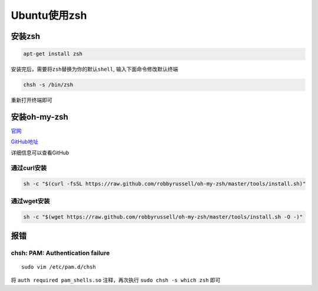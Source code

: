 Ubuntu使用zsh
=============

安装zsh
-------

.. code:: shell

    apt-get install zsh

安装完后，需要将\ ``zsh``\ 替换为你的默认\ ``shell``,
输入下面命令修改默认终端

.. code:: sehll

    chsh -s /bin/zsh

重新打开终端即可

安装oh-my-zsh
-------------

`官网 <http://ohmyz.sh/>`__

`GitHub地址 <https://github.com/robbyrussell/oh-my-zsh>`__

详细信息可以查看GitHub

通过curl安装
~~~~~~~~~~~~

.. code:: shell

    sh -c "$(curl -fsSL https://raw.github.com/robbyrussell/oh-my-zsh/master/tools/install.sh)"

通过wget安装
~~~~~~~~~~~~

.. code:: shell

    sh -c "$(wget https://raw.github.com/robbyrussell/oh-my-zsh/master/tools/install.sh -O -)"

报错
----

chsh: PAM: Authentication failure
~~~~~~~~~~~~~~~~~~~~~~~~~~~~~~~~~

::

    sudo vim /etc/pam.d/chsh

将 ``auth required pam_shells.so`` 注释，再次执行
``sudo chsh -s which zsh`` 即可
